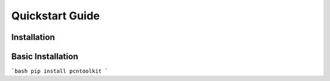 Quickstart Guide
================
    
Installation
------------

Basic Installation 
-------------------

```bash
pip install pcntoolkit
```

